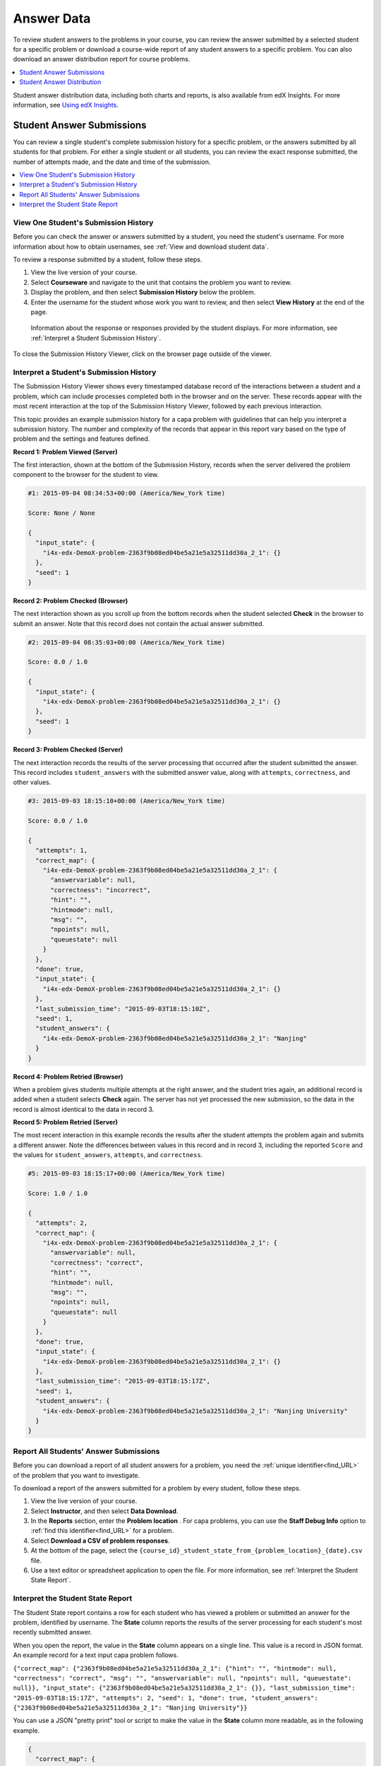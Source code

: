 .. _Review_Answers:

############################
Answer Data
############################

To review student answers to the problems in your course, you can review the
answer submitted by a selected student for a specific problem or download a
course-wide report of any student answers to a specific problem. You can also
download an answer distribution report for course problems.

.. contents::
 :local:
 :depth: 1

Student answer distribution data, including both charts and reports, is also
available from edX Insights. For more information, see `Using edX Insights`_.

.. _Student_Answer_Submission:

*****************************
Student Answer Submissions
*****************************

You can review a single student's complete submission history for a specific
problem, or the answers submitted by all students for that problem. For either
a single student or all students, you can review the exact response submitted,
the number of attempts made, and the date and time of the submission.

.. contents::
 :local:
 :depth: 1

============================================================
View One Student's Submission History
============================================================

Before you can check the answer or answers submitted by a student, you need the
student's username. For more information about how to obtain usernames, see
:ref:`View and download student data`.

To review a response submitted by a student, follow these steps.

#. View the live version of your course.

#. Select **Courseware** and navigate to the unit that contains the problem
   you want to review.

#. Display the problem, and then select **Submission History** below the
   problem.

#. Enter the username for the student whose work you want to review, and then
   select **View History** at the end of the page.

  Information about the response or responses provided by the student displays.
  For more information, see :ref:`Interpret a Student Submission History`.

To close the Submission History Viewer, click on the browser page outside of
the viewer.

.. _Interpret a Student Submission History:

============================================================
Interpret a Student's Submission History
============================================================

The Submission History Viewer shows every timestamped database record of the
interactions between a student and a problem, which can include processes
completed both in the browser and on the server. These records appear with the
most recent interaction at the top of the Submission History Viewer, followed
by each previous interaction.

This topic provides an example submission history for a capa problem with
guidelines that can help you interpret a submission history. The number and
complexity of the records that appear in this report vary based on the type of
problem and the settings and features defined.

**Record 1: Problem Viewed (Server)**

The first interaction, shown at the bottom of the Submission History, records
when the server delivered the problem component to the browser for the student
to view.

.. code-block:: json

  #1: 2015-09-04 08:34:53+00:00 (America/New_York time)

  Score: None / None

  {
    "input_state": {
      "i4x-edx-DemoX-problem-2363f9b08ed04be5a21e5a32511dd30a_2_1": {}
    }, 
    "seed": 1
  }


**Record 2: Problem Checked (Browser)**

The next interaction shown as you scroll up from the bottom records when the
student selected **Check** in the browser to submit an answer. Note that this
record does not contain the actual answer submitted.

.. code-block:: json

  #2: 2015-09-04 08:35:03+00:00 (America/New_York time)

  Score: 0.0 / 1.0

  {
    "input_state": {
      "i4x-edx-DemoX-problem-2363f9b08ed04be5a21e5a32511dd30a_2_1": {}
    }, 
    "seed": 1
  }


**Record 3: Problem Checked (Server)**

The next interaction records the results of the server processing that occurred
after the student submitted the answer. This record includes
``student_answers`` with the submitted answer value, along with ``attempts``,
``correctness``, and other values.

.. code-block:: json

  #3: 2015-09-03 18:15:10+00:00 (America/New_York time)

  Score: 0.0 / 1.0

  {
    "attempts": 1, 
    "correct_map": {
      "i4x-edx-DemoX-problem-2363f9b08ed04be5a21e5a32511dd30a_2_1": {
        "answervariable": null, 
        "correctness": "incorrect", 
        "hint": "", 
        "hintmode": null, 
        "msg": "", 
        "npoints": null, 
        "queuestate": null
      }
    }, 
    "done": true, 
    "input_state": {
      "i4x-edx-DemoX-problem-2363f9b08ed04be5a21e5a32511dd30a_2_1": {}
    }, 
    "last_submission_time": "2015-09-03T18:15:10Z", 
    "seed": 1, 
    "student_answers": {
      "i4x-edx-DemoX-problem-2363f9b08ed04be5a21e5a32511dd30a_2_1": "Nanjing"
    }
  }


**Record 4: Problem Retried (Browser)**

When a problem gives students multiple attempts at the right answer, and the
student tries again, an additional record is added when a student selects
**Check** again. The server has not yet processed the new submission, so the
data in the record is almost identical to the data in record 3.

**Record 5: Problem Retried (Server)**

The most recent interaction in this example records the results after the
student attempts the problem again and submits a different answer. Note the
differences between values in this record and in record 3, including the
reported ``Score`` and the values for ``student_answers``, ``attempts``, and
``correctness``.

.. code-block:: json

  #5: 2015-09-03 18:15:17+00:00 (America/New_York time)

  Score: 1.0 / 1.0

  {
    "attempts": 2, 
    "correct_map": {
      "i4x-edx-DemoX-problem-2363f9b08ed04be5a21e5a32511dd30a_2_1": {
        "answervariable": null, 
        "correctness": "correct", 
        "hint": "", 
        "hintmode": null, 
        "msg": "", 
        "npoints": null, 
        "queuestate": null
      }
    }, 
    "done": true, 
    "input_state": {
      "i4x-edx-DemoX-problem-2363f9b08ed04be5a21e5a32511dd30a_2_1": {}
    }, 
    "last_submission_time": "2015-09-03T18:15:17Z", 
    "seed": 1, 
    "student_answers": {
      "i4x-edx-DemoX-problem-2363f9b08ed04be5a21e5a32511dd30a_2_1": "Nanjing University"
    }
  }


.. _Student_Problem_Answers:

============================================================
Report All Students' Answer Submissions
============================================================

Before you can download a report of all student answers for a problem, you need
the :ref:`unique identifier<find_URL>` of the problem that you want to
investigate.

To download a report of the answers submitted for a problem by every student,
follow these steps.

#. View the live version of your course.

#. Select **Instructor**, and then select **Data Download**.

#. In the **Reports** section, enter the **Problem location** . For capa
   problems, you can use the **Staff Debug Info** option to :ref:`find this
   identifier<find_URL>` for a problem.
   
#. Select **Download a CSV of problem responses**.

#. At the bottom of the page, select the
   ``{course_id}_student_state_from_{problem_location}_{date}.csv`` file. 

#. Use a text editor or spreadsheet application to open the file. For more
   information, see :ref:`Interpret the Student State Report`.

.. _Interpret the Student State Report:

============================================================
Interpret the Student State Report
============================================================

The Student State report contains a row for each student who has viewed a
problem or submitted an answer for the problem, identified by username. The
**State** column reports the results of the server processing for each
student's most recently submitted answer.

When you open the report, the value in the **State** column appears on a single
line. This value is a record in JSON format. An example record for a text input
capa problem follows.

``{"correct_map": {"2363f9b08ed04be5a21e5a32511dd30a_2_1": {"hint": "", "hintmode": null, "correctness": "correct", "msg": "", "answervariable": null, "npoints": null, "queuestate": null}}, "input_state": {"2363f9b08ed04be5a21e5a32511dd30a_2_1": {}}, "last_submission_time": "2015-09-03T18:15:17Z", "attempts": 2, "seed": 1, "done": true, "student_answers": {"2363f9b08ed04be5a21e5a32511dd30a_2_1": "Nanjing University"}}``

You can use a JSON "pretty print" tool or script to make the value in the
**State** column more readable, as in the following example.

.. code-block:: json

  {
    "correct_map": {
      "2363f9b08ed04be5a21e5a32511dd30a_2_1": {
        "hint": "",
        "hintmode": null,
        "correctness": "correct",
        "msg": "",
        "answervariable": null,
        "npoints": null,
        "queuestate": null
      }
    },
    "input_state": {
      "2363f9b08ed04be5a21e5a32511dd30a_2_1": {
      
      }
    },
    "last_submission_time": "2015-09-03T18:15:17Z",
    "attempts": 2,
    "seed": 1,
    "done": true,
    "student_answers": {
      "2363f9b08ed04be5a21e5a32511dd30a_2_1": "Nanjing University"
    }
  }

When you add line breaks and spacing to the value in the **State** column for
this capa problem, it becomes possible to recognize its similarity to the
server problem check records in the Submission History. For more information,
see :ref:`Interpret a Student Submission History`.

A **State** value that appears as follows indicates a learner who has viewed a
capa problem, but not yet submitted an answer.

  ``{"seed": 1, "input_state": {"i4x-edX-DemoX_1-problem-05c289c5ad3d47d48a77622c4a81ec36_2_1": {}}}``

For open response assessment problems, the **State** value appears as follows
for learners who have submitted an answer.

  ``{"submission_uuid": "c359b484-5644-11e5-a166-0a4a2062d211", "no_peers": false}``

For open response assessment problems, ``"no_peers": false`` indicates that the
learner has completed at least one peer assessment, while ``"no_peers": true``
indicates that no peer assessments have been submitted.

.. _Student_Answer_Distribution:

****************************************
Student Answer Distribution
****************************************

For certain types of problems in your course, you can download a CSV file with
data about the distribution of student answers. Student answer distribution
data is included in the file for problems of these types.

* Checkboxes (``<choiceresponse>``)
* Dropdown (``<optionresponse>``)
* Multiple choice (``<multiplechoiceresponse>``)
* Numerical input (``<numericalresponse>``)
* Text input (``<stringresponse>``)
* Math expression input (``<formularesponse>``)

The file includes a row for each problem-answer combination selected by your
students. For example, for a problem that has a total of five possible answers
the file includes up to five rows, one for each answer selected by at least one
student. For problems with **Randomization** enabled in Studio (sometimes
called rerandomization), there is one row for each problem-variant-answer
combination selected by your students. See :ref:`Problem Settings`.

The CSV file contains the following columns.

.. list-table::
   :widths: 20 60
   :header-rows: 1

   * - Column
     - Description
   * - ModuleID
     - The internal identifier for the Problem component.
   * - PartID
     - For a Problem component that contains multiple problems, the internal
       identifier for each individual problem. For a Problem component that
       contains a single problem, the internal identifier of that problem.
   * - Correct Answer
     - 0 if this **AnswerValue** is incorrect, or 1 if this **AnswerValue** is
       correct.
   * - Count
     - The number of times that students entered or selected this answer as
       their most recent submission for the problem or problem variant. For
       problems with the number of **Attempts** set to a value greater than 1,
       this means that each student contributes a maximum of 1 to this count,
       even if the same answer is provided in multiple attempts.
   * - ValueID
     - The internal identifier of the answer choice for checkboxes and multiple
       choice problems. Blank for dropdown, numerical input, text input, and
       math expression input problems.
   * - AnswerValue
     - The text label of the answer choice for checkboxes, dropdown, and
       multiple choice problems. The value entered by the student for numerical
       input, text input, and math expression input problems.
   * - Variant
     - For problems that use the **Randomization** setting in Studio, contains
       the unique identifier for a variant of the problem. Blank for problems
       that do not use the **Randomization** setting, or that use the **Never**
       option for this setting.
   * - Problem Display Name
     - The **Display Name** defined for the problem.
   * - Question
     - The accessible label that appears above the answer choices or the text
       entry field for the problem. In Studio's Simple Editor, this text is
       surrounded by two pairs of angle brackets (>>Question<<). Blank for
       questions that do not have an accessible label defined.

Entries are sorted by the value in each column, starting with the ModuleID on
the left and continuing through the columns to the right.

.. _Download_Answer_Distributions:

===================================================
Download the Student Answer Distribution Report
===================================================

An automated process runs periodically on the edX servers to update the CSV
file of student answer data. A link to the most recently updated version of the
CSV file is available on the Instructor Dashboard.

To download the most recent file of student answer data, follow these steps.

#. View the live version of your course.

#. Select **Instructor**, and then select **Data Download**.

#. At the bottom of the page, select the
   ``{course_id}_answer_distribution.csv`` file. You may have to scroll down to
   find this file.

==========================================================================
Frequently Asked Questions about the Student Answer Distribution Report
==========================================================================

Answers to questions about the student answer distribution report follow.   

**My course doesn't have a student answer distribution report. How can I
generate it?**

Student answer distribution reports are generated automatically, and refreshed
several times each day. The ``{course_id}_answer_distribution.csv`` file
displays after all of the ``{course_id}_grade_report_{date}.csv`` files. Be
sure to scroll to the end of the list of available reports.

**Why are some problems missing from this report? The ones that are missing do
have the problem types listed under** :ref:`Review_Answers`.

This report includes only problems that at least one student has answered since
early March 2014. For those problems, this report only includes activity that
occurred after October 2013.

**Why don't I see an AnswerValue for some of my problems?**

For checkboxes and multiple choice problems, the answer choices actually
selected by a student after early March 2014 display as described in the
previous answer. Answer choices selected by at least one student after October
2013, but not selected since early March 2014, are included on the report but
do not include an **AnswerValue**. The **ValueID** does display the internal
identifiers, such as choice_1 and choice_2, for those answers.

**Why don't I see a Question for some of my problems?**

The value in the **Question** column is the accessible label for the problem.
For more information about how to set up labels for problems, see :ref:`Create
Exercises`.

Also, for problems that use the **Randomization** setting in Studio, if a
particular answer has not been selected since early March 2014, the
**Question** is blank for that answer.

**My students are saying that they answered a question, but it isn't showing up
in the report. How can that be?**

Only questions that have a **Maximum Attempts** setting of 1 or higher are
included on the report.

**I made a correction to a problem after it was released. How can I tell which
students tried to answer it before I made the change?**

Problem **Count** values reflect the entire problem history. If you change a
problem after it is released, it may not be possible for you to determine which
answers were given before and after you made the change.

**Why is the same answer showing up in two different rows when I view the
report in a spreadsheet?**

Some spreadsheet applications can alter the data in the CSV report for display
purposes. For example, for different student answers of "0.5" and ".5" Excel
correctly includes the two different lines from the CSV, but displays the
**AnswerValue** on both of them as "0.5". If you notice answers that appear to
be the same on separate lines with separate counts, you can review the actual,
unaltered data by opening the CSV file in a text editor.

**Why are there strange characters in the report when I view it in a
spreadsheet?**

The CSV file is UTF-8 encoded, but not all spreadsheet applications interpret
and render UTF-8 encoded characters correctly. For example, a student answer
distribution report with answer values in French displays differently in
Microsoft Excel for Mac than in OpenOffice Calc.

  Answer Values in Microsoft Excel for Mac:

   .. image:: ../../../shared/building_and_running_chapters/Images/student_answer_excel.png
     :alt: A spreadsheet that replaces accented French characters with underscores.

  Answer Values in OpenOffice Calc:

   .. image:: ../../../shared/building_and_running_chapters/Images/student_answer_calc.png
     :alt: A spreadsheet that displays accented French characters correctly.

If you notice characters that do not display as expected in a spreadsheet, try
a different spreadsheet application such as LibreOffice or Apache OpenOffice to
open the CSV file.

==========================================================================
Interpret the Student Answer Distribution Report
==========================================================================

You can use the Student Answer Distribution report to review student responses
to assignments, which can then help you evaluate the structure and completeness
of your courseware and problem components.

As an example, you define a text input question in Studio to have a single
correct answer, "Warfarin". When you produce the Student Answer Distribution
report, you verify that this answer was in fact marked correct: there is a 1 in
the **Correct Answer** column for this **AnswerValue**.

.. image:: ../../../shared/building_and_running_chapters/Images/SAD_Answer_Review.png
    :alt: In Excel, 5 rows show 5 answer values, 4 of which show comprehension
     of the question, but only 1 answer is marked as correct.

However, as you view the report you notice other student answers that you did
not set up to be marked as correct in Studio, but that you might (or might not)
also consider to be correct, such as "Warfarin or Coumadin". The **Correct
Answer** column shows that the other answers were marked incorrect (0), but for
future iterations of your course you may want to revise the question or update
the problem to evaluate additional variations of the answer as correct.

Many spreadsheet applications offer data visualization options, such as charts
or graphs. Charts can help make your students' common misconceptions  easier to
identify.

.. image:: ../../../shared/building_and_running_chapters/Images/SAD_Column_Chart.png
    :alt: In Excel, AnswerValue and Count columns next to each other, values
        for 4 rows selected, and a column chart of the count for the 4 answers.

In this example, the Student Answer Distribution report is open in Microsoft
Excel. To create a chart that shows how many of your students chose various
answers to a multiple choice question, you move the **AnswerValue** and
**Count** columns next to each other. After you click and drag to select the
report cells that contain the data you want to chart, you select the Charts
toolbar and then select the type of chart you want.

.. note:: Refer to the help for the spreadsheet application that you use for 
 information on using these options. You may have to make changes to your
 spreadsheet, such as reordering columns. Save a copy of the file you
 originally downloaded as a backup before you begin.

You can adjust your course content based on common student mistakes. While most
students in this example selected the correct answer, the number of incorrect
answer(s) can guide future changes to the courseware.


.. _Using edX Insights: http://edx-insights.readthedocs.org/en/latest/
.. _Problem Interaction Events: http://edx.readthedocs.org/projects/devdata/en/latest/internal_data_formats/tracking_logs.html#problem